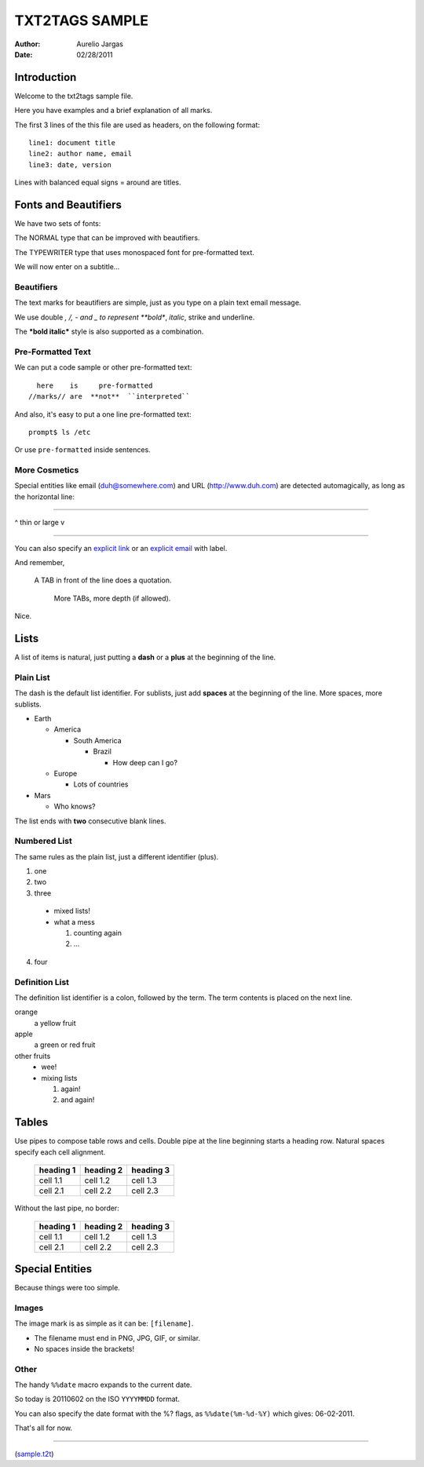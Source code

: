 ###############
TXT2TAGS SAMPLE
###############
:Author: Aurelio Jargas
:Date: 02/28/2011

************
Introduction
************

Welcome to the txt2tags sample file.

Here you have examples and a brief explanation of all
marks.

The first 3 lines of the this file are used as headers,
on the following format:

::

  line1: document title
  line2: author name, email
  line3: date, version

Lines with balanced equal signs = around are titles.


*********************
Fonts and Beautifiers
*********************

We have two sets of fonts:

The NORMAL type that can be improved with beautifiers.

The TYPEWRITER type that uses monospaced font for
pre-formatted text.

We will now enter on a subtitle...


Beautifiers
===========

The text marks for beautifiers are simple, just as you
type on a plain text email message.

We use double *, /, - and _ to represent **bold**,
*italic*, strike and underline.

The ***bold italic*** style is also supported as a
combination.


Pre-Formatted Text
==================

We can put a code sample or other pre-formatted text:

::

    here    is     pre-formatted
  //marks// are  **not**  ``interpreted``

And also, it's easy to put a one line pre-formatted
text:

::

  prompt$ ls /etc

Or use ``pre-formatted`` inside sentences.


More Cosmetics
==============

Special entities like email (duh@somewhere.com) and
URL (http://www.duh.com) are detected automagically,
as long as the horizontal line:

----------

^ thin or large v

----------

You can also specify an `explicit link <http://duh.org>`_
or an `explicit email <duh@somewhere.com>`_ with label.

And remember,

    A TAB in front of the line does a quotation.

        More TABs, more depth (if allowed).


Nice.


*****
Lists
*****

A list of items is natural, just putting a **dash** or
a **plus** at the beginning of the line.


Plain List
==========

The dash is the default list identifier. For sublists,
just add **spaces** at the beginning of the line. More
spaces, more sublists.


- Earth

  - America

    - South America

      - Brazil

        - How deep can I go?



  - Europe

    - Lots of countries


- Mars

  - Who knows?


The list ends with **two** consecutive blank lines.


Numbered List
=============

The same rules as the plain list, just a different
identifier (plus).


1. one
2. two
3. three

  - mixed lists!
  - what a mess

    1. counting again
    2. ...


4. four


Definition List
===============

The definition list identifier is a colon, followed by
the term. The term contents is placed on the next line.


orange
  a yellow fruit
apple
  a green or red fruit
other fruits
  - wee!
  - mixing lists

    1. again!
    2. and again!




******
Tables
******

Use pipes to compose table rows and cells.
Double pipe at the line beginning starts a heading row.
Natural spaces specify each cell alignment.

  +-----------+-------------+------------+
  | heading 1 |  heading 2  |  heading 3 |
  +===========+=============+============+
  | cell 1.1  |  cell 1.2   |   cell 1.3 |
  +-----------+-------------+------------+
  | cell 2.1  |  cell 2.2   |   cell 2.3 |
  +-----------+-------------+------------+

Without the last pipe, no border:

  +-----------+-------------+------------+
  | heading 1 |  heading 2  |  heading 3 |
  +===========+=============+============+
  | cell 1.1  |  cell 1.2   |   cell 1.3 |
  +-----------+-------------+------------+
  | cell 2.1  |  cell 2.2   |   cell 2.3 |
  +-----------+-------------+------------+


****************
Special Entities
****************

Because things were too simple.


Images
======

The image mark is as simple as it can be: ``[filename]``.

                      

.. image:: img/photo.jpg
   :align: center




- The filename must end in PNG, JPG, GIF, or similar.
- No spaces inside the brackets!


Other
=====

The handy ``%%date`` macro expands to the current date.

So today is 20110602 on the ISO ``YYYYMMDD`` format.

You can also specify the date format with the %? flags,
as ``%%date(%m-%d-%Y)`` which gives: 06-02-2011.

That's all for now.

----------



.. image:: img/t2tpowered.png
   :align: left

(`sample.t2t <sample.t2t>`_)

.. rst code generated by txt2tags 2.6.668 (http://txt2tags.org)
.. cmdline: txt2tags --no-rc -t rst -i ../../samples/sample.t2t -o sample.rst

